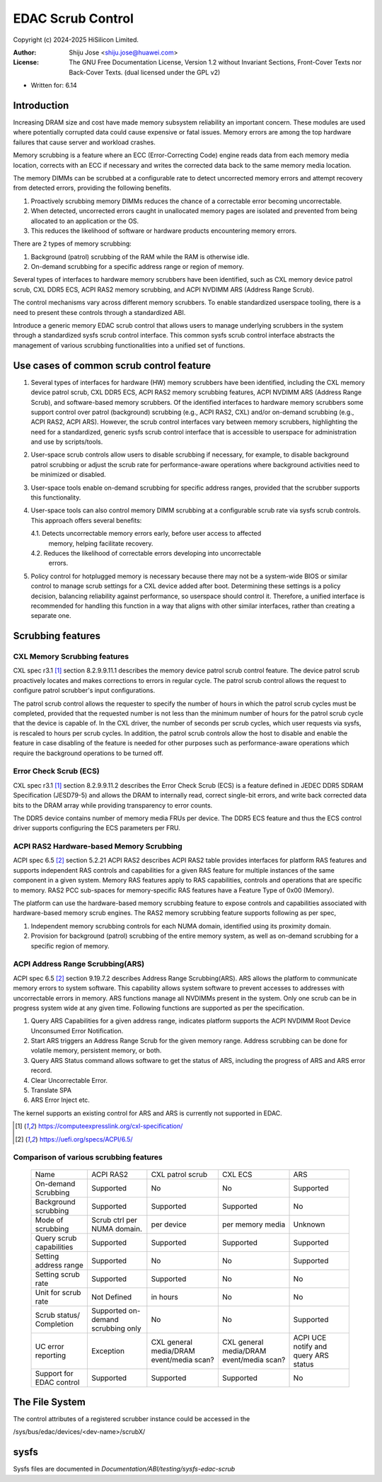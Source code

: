 .. SPDX-License-Identifier: GPL-2.0 OR GFDL-1.2-no-invariants-or-later

===================
EDAC Scrub Control
===================

Copyright (c) 2024-2025 HiSilicon Limited.

:Author:   Shiju Jose <shiju.jose@huawei.com>
:License:  The GNU Free Documentation License, Version 1.2 without
           Invariant Sections, Front-Cover Texts nor Back-Cover Texts.
           (dual licensed under the GPL v2)

- Written for: 6.14

Introduction
------------
Increasing DRAM size and cost have made memory subsystem reliability an
important concern. These modules are used where potentially corrupted data
could cause expensive or fatal issues. Memory errors are among the top
hardware failures that cause server and workload crashes.

Memory scrubbing is a feature where an ECC (Error-Correcting Code) engine
reads data from each memory media location, corrects with an ECC if
necessary and writes the corrected data back to the same memory media
location.

The memory DIMMs can be scrubbed at a configurable rate to detect
uncorrected memory errors and attempt recovery from detected errors,
providing the following benefits.

1. Proactively scrubbing memory DIMMs reduces the chance of a correctable
   error becoming uncorrectable.

2. When detected, uncorrected errors caught in unallocated memory pages are
   isolated and prevented from being allocated to an application or the OS.

3. This reduces the likelihood of software or hardware products encountering
   memory errors.

There are 2 types of memory scrubbing:

1. Background (patrol) scrubbing of the RAM while the RAM is otherwise
   idle.

2. On-demand scrubbing for a specific address range or region of memory.

Several types of interfaces to hardware memory scrubbers have been
identified, such as CXL memory device patrol scrub, CXL DDR5 ECS, ACPI
RAS2 memory scrubbing, and ACPI NVDIMM ARS (Address Range Scrub).

The control mechanisms vary across different memory scrubbers. To enable
standardized userspace tooling, there is a need to present these controls
through a standardized ABI.

Introduce a generic memory EDAC scrub control that allows users to manage
underlying scrubbers in the system through a standardized sysfs scrub
control interface. This common sysfs scrub control interface abstracts the
management of various scrubbing functionalities into a unified set of
functions.

Use cases of common scrub control feature
-----------------------------------------
1. Several types of interfaces for hardware (HW) memory scrubbers have
   been identified, including the CXL memory device patrol scrub, CXL DDR5
   ECS, ACPI RAS2 memory scrubbing features, ACPI NVDIMM ARS (Address Range
   Scrub), and software-based memory scrubbers. Of the identified interfaces
   to hardware memory scrubbers some support control over patrol (background)
   scrubbing (e.g., ACPI RAS2, CXL) and/or on-demand scrubbing (e.g., ACPI RAS2,
   ACPI ARS). However, the scrub control interfaces vary between memory
   scrubbers, highlighting the need for a standardized, generic sysfs scrub
   control interface that is accessible to userspace for administration and use
   by scripts/tools.

2. User-space scrub controls allow users to disable scrubbing if necessary,
   for example, to disable background patrol scrubbing or adjust the scrub
   rate for performance-aware operations where background activities need to
   be minimized or disabled.

3. User-space tools enable on-demand scrubbing for specific address ranges,
   provided that the scrubber supports this functionality.

4. User-space tools can also control memory DIMM scrubbing at a configurable
   scrub rate via sysfs scrub controls. This approach offers several benefits:

   4.1. Detects uncorrectable memory errors early, before user access to affected
        memory, helping facilitate recovery.

   4.2. Reduces the likelihood of correctable errors developing into uncorrectable
        errors.

5. Policy control for hotplugged memory is necessary because there may not
   be a system-wide BIOS or similar control to manage scrub settings for a CXL
   device added after boot. Determining these settings is a policy decision,
   balancing reliability against performance, so userspace should control it.
   Therefore, a unified interface is recommended for handling this function in
   a way that aligns with other similar interfaces, rather than creating a
   separate one.

Scrubbing features
------------------

CXL Memory Scrubbing features
~~~~~~~~~~~~~~~~~~~~~~~~~~~~~
CXL spec r3.1 [1]_ section 8.2.9.9.11.1 describes the memory device patrol
scrub control feature. The device patrol scrub proactively locates and makes
corrections to errors in regular cycle. The patrol scrub control allows the
request to configure patrol scrubber's input configurations.

The patrol scrub control allows the requester to specify the number of
hours in which the patrol scrub cycles must be completed, provided that
the requested number is not less than the minimum number of hours for the
patrol scrub cycle that the device is capable of. In the CXL driver, the
number of seconds per scrub cycles, which user requests via sysfs, is
rescaled to hours per scrub cycles. In addition, the patrol scrub controls
allow the host to disable and enable the feature in case disabling of the
feature is needed for other purposes such as performance-aware operations
which require the background operations to be turned off.

Error Check Scrub (ECS)
~~~~~~~~~~~~~~~~~~~~~~~
CXL spec r3.1 [1]_ section 8.2.9.9.11.2 describes the Error Check Scrub (ECS)
is a feature defined in JEDEC DDR5 SDRAM Specification (JESD79-5) and
allows the DRAM to internally read, correct single-bit errors, and write
back corrected data bits to the DRAM array while providing transparency
to error counts.

The DDR5 device contains number of memory media FRUs per device. The
DDR5 ECS feature and thus the ECS control driver supports configuring
the ECS parameters per FRU.

ACPI RAS2 Hardware-based Memory Scrubbing
~~~~~~~~~~~~~~~~~~~~~~~~~~~~~~~~~~~~~~~~~~~~
ACPI spec 6.5 [2]_ section 5.2.21 ACPI RAS2 describes ACPI RAS2 table
provides interfaces for platform RAS features and supports independent
RAS controls and capabilities for a given RAS feature for multiple
instances of the same component in a given system.
Memory RAS features apply to RAS capabilities, controls and operations
that are specific to memory. RAS2 PCC sub-spaces for memory-specific RAS
features have a Feature Type of 0x00 (Memory).

The platform can use the hardware-based memory scrubbing feature to expose
controls and capabilities associated with hardware-based memory scrub
engines. The RAS2 memory scrubbing feature supports following as per spec,

1. Independent memory scrubbing controls for each NUMA domain, identified
   using its proximity domain.

2. Provision for background (patrol) scrubbing of the entire memory system,
   as well as on-demand scrubbing for a specific region of memory.

ACPI Address Range Scrubbing(ARS)
~~~~~~~~~~~~~~~~~~~~~~~~~~~~~~~~~
ACPI spec 6.5 [2]_ section 9.19.7.2 describes Address Range Scrubbing(ARS).
ARS allows the platform to communicate memory errors to system software.
This capability allows system software to prevent accesses to addresses
with uncorrectable errors in memory. ARS functions manage all NVDIMMs
present in the system. Only one scrub can be in progress system wide
at any given time.
Following functions are supported as per the specification.

1. Query ARS Capabilities for a given address range, indicates platform
   supports the ACPI NVDIMM Root Device Unconsumed Error Notification.

2. Start ARS triggers an Address Range Scrub for the given memory range.
   Address scrubbing can be done for volatile memory, persistent memory,
   or both.

3. Query ARS Status command allows software to get the status of ARS,
   including the progress of ARS and ARS error record.

4. Clear Uncorrectable Error.

5. Translate SPA

6. ARS Error Inject etc.

The kernel supports an existing control for ARS and ARS is currently not
supported in EDAC.

.. [1] https://computeexpresslink.org/cxl-specification/

.. [2] https://uefi.org/specs/ACPI/6.5/

Comparison of various scrubbing features
~~~~~~~~~~~~~~~~~~~~~~~~~~~~~~~~~~~~~~~~

 +--------------+-----------+-----------+-----------+-----------+
 |              |   ACPI    | CXL patrol|  CXL ECS  |  ARS      |
 |  Name        |   RAS2    | scrub     |           |           |
 +--------------+-----------+-----------+-----------+-----------+
 |              |           |           |           |           |
 | On-demand    | Supported | No        | No        | Supported |
 | Scrubbing    |           |           |           |           |
 |              |           |           |           |           |
 +--------------+-----------+-----------+-----------+-----------+
 |              |           |           |           |           |
 | Background   | Supported | Supported | Supported | No        |
 | scrubbing    |           |           |           |           |
 |              |           |           |           |           |
 +--------------+-----------+-----------+-----------+-----------+
 |              |           |           |           |           |
 | Mode of      | Scrub ctrl| per device| per memory|  Unknown  |
 | scrubbing    | per NUMA  |           | media     |           |
 |              | domain.   |           |           |           |
 +--------------+-----------+-----------+-----------+-----------+
 |              |           |           |           |           |
 | Query scrub  | Supported | Supported | Supported | Supported |
 | capabilities |           |           |           |           |
 |              |           |           |           |           |
 +--------------+-----------+-----------+-----------+-----------+
 |              |           |           |           |           |
 | Setting      | Supported | No        | No        | Supported |
 | address range|           |           |           |           |
 |              |           |           |           |           |
 +--------------+-----------+-----------+-----------+-----------+
 |              |           |           |           |           |
 | Setting      | Supported | Supported | No        | No        |
 | scrub rate   |           |           |           |           |
 |              |           |           |           |           |
 +--------------+-----------+-----------+-----------+-----------+
 |              |           |           |           |           |
 | Unit for     | Not       | in hours  | No        | No        |
 | scrub rate   | Defined   |           |           |           |
 |              |           |           |           |           |
 +--------------+-----------+-----------+-----------+-----------+
 |              | Supported |           |           |           |
 | Scrub        | on-demand | No        | No        | Supported |
 | status/      | scrubbing |           |           |           |
 | Completion   | only      |           |           |           |
 +--------------+-----------+-----------+-----------+-----------+
 | UC error     |           |CXL general|CXL general| ACPI UCE  |
 | reporting    | Exception |media/DRAM |media/DRAM | notify and|
 |              |           |event/media|event/media| query     |
 |              |           |scan?      |scan?      | ARS status|
 +--------------+-----------+-----------+-----------+-----------+
 |              |           |           |           |           |
 | Support for  | Supported | Supported | Supported | No        |
 | EDAC control |           |           |           |           |
 |              |           |           |           |           |
 +--------------+-----------+-----------+-----------+-----------+

The File System
---------------

The control attributes of a registered scrubber instance could be
accessed in the

/sys/bus/edac/devices/<dev-name>/scrubX/

sysfs
-----

Sysfs files are documented in
`Documentation/ABI/testing/sysfs-edac-scrub`
